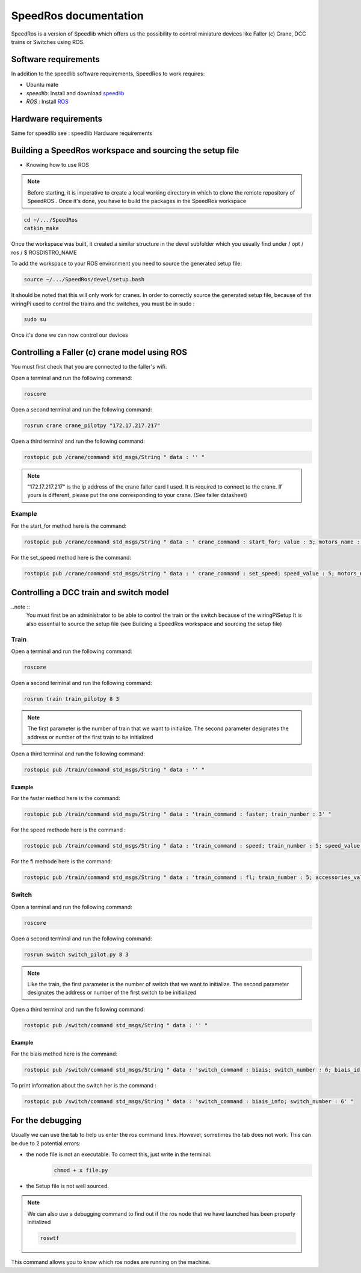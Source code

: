 
======================
SpeedRos documentation
======================

SpeedRos is a version of Speedlib which offers us the possibility to control miniature devices like Faller (c) Crane, DCC trains or Switches using ROS.

Software requirements 
=====================
In addition to the speedlib software requirements, SpeedRos to work requires:

* Ubuntu mate
* `speedlib`: Install and download  `speedlib <https://cristal-padrspeed.readthedocs.io/en/latest/documentation.html#installation>`_

* `ROS` : Install `ROS <http://wiki.ros.org/ROS/Installation>`_


Hardware requirements
=====================
Same for speedlib see : speedlib Hardware requirements

Building a SpeedRos workspace and sourcing the setup file
=========================================================
* Knowing how to use ROS

.. note::
    Before starting, it is imperative to create a local working directory in which to clone the remote repository of SpeedROS . Once it's done, you have to build 
    the packages in the SpeedRos workspace 

.. code-block:: console

    cd ~/.../SpeedRos
    catkin_make

Once the workspace was built, it created a similar structure in the devel subfolder which you usually find under / opt / ros / $ ROSDISTRO_NAME

To add the workspace to your ROS environment you need to source the generated setup file:

.. code-block:: console
    
    source ~/.../SpeedRos/devel/setup.bash

It should be noted that this will only work for cranes. In order to correctly source the generated setup file,
because of the wiringPi used to control the trains and the switches, you must be in sudo :

.. code-block:: console

    sudo su

Once it's done we can now control our devices

Controlling a Faller (c) crane model using ROS
==============================================

You must first check that you are connected to the faller's wifi.

Open a terminal and run the following command:

.. code-block:: console

    roscore

Open a second terminal and run the following command:

.. code-block:: console
    
    rosrun crane crane_pilotpy "172.17.217.217"

Open a third terminal and run the following command:

.. code-block:: console
    
    rostopic pub /crane/command std_msgs/String " data : '' "

.. note::

    "172.17.217.217" is the ip address of the crane faller card I used.
    It is required to connect to the crane.
    If yours is different, please put the one corresponding to your crane. (See faller datasheet)

Example
-------
For the start_for method here is the command:

.. code-block:: console

    rostopic pub /crane/command std_msgs/String " data : ' crane_command : start_for; value : 5; motors_name : MotorChassis; motors_direction : MotorDirectionForward' "

For the set_speed method here is the command: 

.. code-block:: console

    rostopic pub /crane/command std_msgs/String " data : ' crane_command : set_speed; speed_value : 5; motors_name : MotorChassis' "


Controlling a DCC train and switch model
========================================

..note ::
    You must first be an administrator to be able to control the train or the switch because of the wiringPiSetup
    It is also essential to source the setup file (see Building a SpeedRos workspace and sourcing the setup file)

Train
-----
Open a terminal and run the following command:

.. code-block:: console

    roscore

Open a second terminal and run the following command:

.. code-block:: console
    
    rosrun train train_pilotpy 8 3

.. note::
    The first parameter is the number of train that we want to initialize. The second parameter designates the address 
    or number of the first train to be initialized

Open a third terminal and run the following command:

.. code-block:: console
    
    rostopic pub /train/command std_msgs/String " data : '' "

Example
~~~~~~~

For the faster method here is the command:

.. code-block:: console
    
    rostopic pub /train/command std_msgs/String " data : 'train_command : faster; train_number : 3' "

For the speed methode here is the command :

.. code-block:: console
    
    rostopic pub /train/command std_msgs/String " data : 'train_command : speed; train_number : 5; speed_value : 15' "

For the fl methode here is the command:

.. code-block:: console
    
    rostopic pub /train/command std_msgs/String " data : 'train_command : fl; train_number : 5; accessories_value : True' "

Switch
------

Open a terminal and run the following command:

.. code-block:: console

    roscore

Open a second terminal and run the following command:

.. code-block:: console

    rosrun switch switch_pilot.py 8 3

.. note::
    Like the train, the first parameter is the number of switch that we want to initialize. The second parameter designates the address or number of the first switch to be initialized

Open a third terminal and run the following command:

.. code-block:: console
    
    rostopic pub /switch/command std_msgs/String " data : '' "

Example
~~~~~~~

For the biais method here is the command:

.. code-block:: console
    
    rostopic pub /switch/command std_msgs/String " data : 'switch_command : biais; switch_number : 6; biais_id : 1; biais_state : True' "

To print information about the switch her is the command :

.. code-block:: console
    
    rostopic pub /switch/command std_msgs/String " data : 'switch_command : biais_info; switch_number : 6' "

For the debugging
=================

Usually we can use the tab to help us enter the ros command lines. However, sometimes the tab does not work. This can be due to 2 potential errors:

* the node file is not an executable. To correct this, just write in the terminal: 
    .. code-block:: console
        
        chmod + x file.py

* the Setup file is not well sourced.

.. note::
    We can also use a debugging command to find out if the ros node that we have launched has been properly initialized

    .. code-block:: console
        
        roswtf

This command allows you to know which ros nodes are running on the machine.